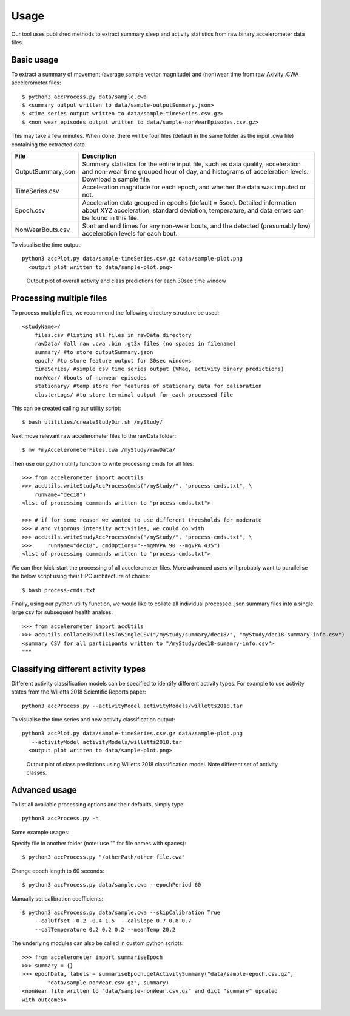 #####
Usage
#####

Our tool uses published methods to extract summary sleep and activity statistics from raw binary accelerometer data files.



***********
Basic usage
***********
To extract a summary of movement (average sample vector magnitude) and
(non)wear time from raw Axivity .CWA accelerometer files:
::
    $ python3 accProcess.py data/sample.cwa
    $ <summary output written to data/sample-outputSummary.json>
    $ <time series output written to data/sample-timeSeries.csv.gz>
    $ <non wear episodes output written to data/sample-nonWearEpisodes.csv.gz>

This may take a few minutes. When done, there will be four files (default in the same folder as the input .cwa file) containing the extracted data.

+--------------------+--------------------------------------------------------+
| File               | Description                                            |
+====================+========================================================+
| OutputSummary.json | Summary statistics for the entire input file, such as  |
|                    | data quality, acceleration and non-wear time grouped   |
|                    | hour of day, and histograms of acceleration levels.    |
|                    | Download a sample file.                                |
+--------------------+--------------------------------------------------------+
| TimeSeries.csv     | Acceleration magnitude for each epoch, and whether the |
|                    | data was imputed or not.                               |
+--------------------+--------------------------------------------------------+
| Epoch.csv          | Acceleration data grouped in epochs (default = 5sec).  |
|                    | Detailed information about XYZ acceleration, standard  |
|                    | deviation, temperature, and data errors can be found   |
|                    | in this file.                                          |
+--------------------+--------------------------------------------------------+
| NonWearBouts.csv   | Start and end times for any non-wear bouts, and the    |
|                    | detected (presumably low) acceleration levels for each |
|                    | bout.                                                  |
+--------------------+--------------------------------------------------------+

To visualise the time output:
::
  python3 accPlot.py data/sample-timeSeries.csv.gz data/sample-plot.png
    <output plot written to data/sample-plot.png>

.. figure:: samplePlot.png

    Output plot of overall activity and class predictions for each 30sec time window



*************************
Processing multiple files
*************************

To process multiple files, we recommend the following directory structure be used:
::
    <studyName>/
        files.csv #listing all files in rawData directory
        rawData/ #all raw .cwa .bin .gt3x files (no spaces in filename)
        summary/ #to store outputSummary.json
        epoch/ #to store feature output for 30sec windows
        timeSeries/ #simple csv time series output (VMag, activity binary predictions)
        nonWear/ #bouts of nonwear episodes
        stationary/ #temp store for features of stationary data for calibration
        clusterLogs/ #to store terminal output for each processed file

This can be created calling our utility script:
::
    $ bash utilities/createStudyDir.sh /myStudy/

Next move relevant raw accelerometer files to the rawData folder:
::
    $ mv *myAccelerometerFiles.cwa /myStudy/rawData/

Then use our python utility function to write processing cmds for all files:
::
    >>> from accelerometer import accUtils
    >>> accUtils.writeStudyAccProcessCmds("/myStudy/", "process-cmds.txt", \
        runName="dec18")
    <list of processing commands written to "process-cmds.txt">

    >>> # if for some reason we wanted to use different thresholds for moderate
    >>> # and vigorous intensity activities, we could go with
    >>> accUtils.writeStudyAccProcessCmds("/myStudy/", "process-cmds.txt", \
    >>>     runName="dec18", cmdOptions="--mgMVPA 90 --mgVPA 435")
    <list of processing commands written to "process-cmds.txt">

We can then kick-start the processing of all accelerometer files. More advanced
users will probably want to parallelise the below script using their HPC
architecture of choice:
::
    $ bash process-cmds.txt

Finally, using our python utility function, we would like to collate all 
individual processed .json summary files into a single large csv for subsequent 
health analses:
::
    >>> from accelerometer import accUtils
    >>> accUtils.collateJSONfilesToSingleCSV("/myStudy/summary/dec18/", "myStudy/dec18-summary-info.csv")
    <summary CSV for all participants written to "/myStudy/dec18-sumamry-info.csv">
    """



************************************
Classifying different activity types
************************************
Different activity classification models can be specified to identify different 
activity types. For example to use activity states from the Willetts 2018 
Scientific Reports paper:
::
    python3 accProcess.py --activityModel activityModels/willetts2018.tar

To visualise the time series and new activity classification output:
::
  python3 accPlot.py data/sample-timeSeries.csv.gz data/sample-plot.png 
     --activityModel activityModels/willetts2018.tar
    <output plot written to data/sample-plot.png>

.. figure:: samplePlotWilletts.png
    
    Output plot of class predictions using Willetts 2018 classification model. 
    Note different set of activity classes.


**************
Advanced usage
**************
To list all available processing options and their defaults, simply type:
::
    python3 accProcess.py -h

Some example usages:

Specify file in another folder (note: use "" for file names with spaces):
::
    $ python3 accProcess.py "/otherPath/other file.cwa" 

Change epoch length to 60 seconds:
::
    $ python3 accProcess.py data/sample.cwa --epochPeriod 60 

Manually set calibration coefficients:
::
    $ python3 accProcess.py data/sample.cwa --skipCalibration True
        --calOffset -0.2 -0.4 1.5  --calSlope 0.7 0.8 0.7
        --calTemperature 0.2 0.2 0.2 --meanTemp 20.2


The underlying modules can also be called in custom python scripts:
::
    >>> from accelerometer import summariseEpoch
    >>> summary = {}
    >>> epochData, labels = summariseEpoch.getActivitySummary("data/sample-epoch.csv.gz", 
            "data/sample-nonWear.csv.gz", summary)
    <nonWear file written to "data/sample-nonWear.csv.gz" and dict "summary" updated
    with outcomes>
